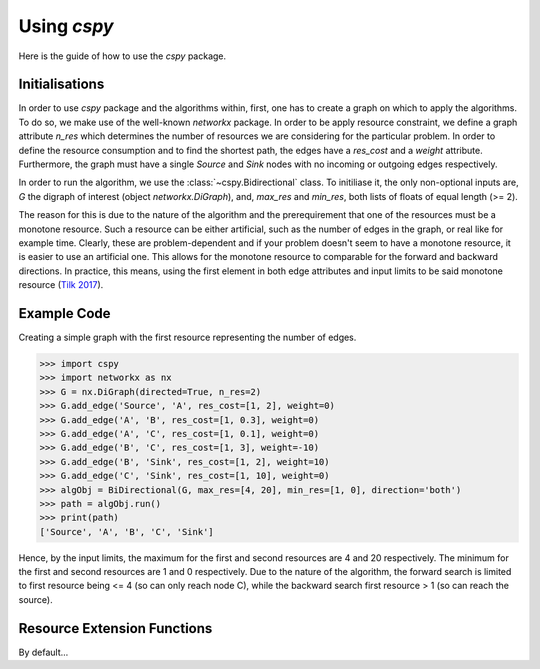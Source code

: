 Using `cspy`
============

Here is the guide of how to use the `cspy` package.

Initialisations
~~~~~~~~~~~~~~~
In order to use `cspy` package and the algorithms within, first, one has to create a graph on which to apply the algorithms. To do so, we make use of the well-known `networkx` package. In order to be apply resource constraint, we define a graph attribute `n_res` which determines the number of resources we are considering for the particular problem. In order to define the resource consumption and to find the shortest path, the edges have a `res_cost` and a `weight` attribute. Furthermore, the graph must have a single `Source` and `Sink` nodes with no incoming or outgoing edges respectively.

In order to run the algorithm, we use the :class:`~cspy.Bidirectional` class. To initiliase it, the only non-optional inputs are, `G` the digraph of interest (object `networkx.DiGraph`), and, `max_res` and `min_res`, both lists of floats of equal length (>= 2). 

The reason for this is due to the nature of the algorithm and the prerequirement that one of the resources must be a monotone resource. Such a resource can be either artificial, such as the number of edges in the graph, or real like for example time. Clearly, these are problem-dependent and if your problem doesn't seem to have a monotone resource, it is easier to use an artificial one.
This allows for the monotone resource to comparable for the forward and backward directions. In practice, this means, using the first element in both edge attributes and input limits to be said monotone resource (`Tilk 2017`_).

.. _Tilk 2017: https://www.sciencedirect.com/science/article/pii/S0377221717302035

Example Code
~~~~~~~~~~~~

Creating a simple graph with the first resource representing the number of edges.

.. code-block:: python

    >>> import cspy
    >>> import networkx as nx
    >>> G = nx.DiGraph(directed=True, n_res=2)
    >>> G.add_edge('Source', 'A', res_cost=[1, 2], weight=0)
    >>> G.add_edge('A', 'B', res_cost=[1, 0.3], weight=0)
    >>> G.add_edge('A', 'C', res_cost=[1, 0.1], weight=0)
    >>> G.add_edge('B', 'C', res_cost=[1, 3], weight=-10)
    >>> G.add_edge('B', 'Sink', res_cost=[1, 2], weight=10)
    >>> G.add_edge('C', 'Sink', res_cost=[1, 10], weight=0)
    >>> algObj = BiDirectional(G, max_res=[4, 20], min_res=[1, 0], direction='both')
    >>> path = algObj.run()
    >>> print(path)
    ['Source', 'A', 'B', 'C', 'Sink']

Hence, by the input limits, the maximum for the first and second resources are 4 and 20 respectively. The minimum for the first and second resources are 1 and 0 respectively. Due to the nature of the algorithm, the forward search is limited to first resource being <= 4 (so can only reach node C), while the backward search first resource > 1 (so can reach the source).

Resource Extension Functions
~~~~~~~~~~~~~~~~~~~~~~~~~~~~

By default... 